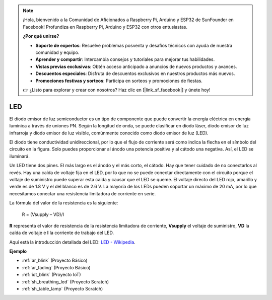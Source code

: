 .. note::

    ¡Hola, bienvenido a la Comunidad de Aficionados a Raspberry Pi, Arduino y ESP32 de SunFounder en Facebook! Profundiza en Raspberry Pi, Arduino y ESP32 con otros entusiastas.

    **¿Por qué unirse?**

    - **Soporte de expertos**: Resuelve problemas posventa y desafíos técnicos con ayuda de nuestra comunidad y equipo.
    - **Aprender y compartir**: Intercambia consejos y tutoriales para mejorar tus habilidades.
    - **Vistas previas exclusivas**: Obtén acceso anticipado a anuncios de nuevos productos y avances.
    - **Descuentos especiales**: Disfruta de descuentos exclusivos en nuestros productos más nuevos.
    - **Promociones festivas y sorteos**: Participa en sorteos y promociones de fiestas.

    👉 ¿Listo para explorar y crear con nosotros? Haz clic en [|link_sf_facebook|] y únete hoy!

.. _cpn_led:

LED
==========

.. image:: img/LED.png
    :width: 400

El diodo emisor de luz semiconductor es un tipo de componente que puede convertir la energía eléctrica en energía lumínica a través de uniones PN. Según la longitud de onda, se puede clasificar en diodo láser, diodo emisor de luz infrarroja y diodo emisor de luz visible, comúnmente conocido como diodo emisor de luz (LED).

El diodo tiene conductividad unidireccional, por lo que el flujo de corriente será como indica la flecha en el símbolo del circuito en la figura. Solo puedes proporcionar al ánodo una potencia positiva y al cátodo una negativa. Así, el LED se iluminará.

.. image:: img/led_symbol.png


Un LED tiene dos pines. El más largo es el ánodo y el más corto, el cátodo. Hay que tener cuidado de no conectarlos al revés. Hay una caída de voltaje fija en el LED, por lo que no se puede conectar directamente con el circuito porque el voltaje de suministro puede superar esta caída y causar que el LED se queme. El voltaje directo del LED rojo, amarillo y verde es de 1.8 V y el del blanco es de 2.6 V. La mayoría de los LEDs pueden soportar un máximo de 20 mA, por lo que necesitamos conectar una resistencia limitadora de corriente en serie.

La fórmula del valor de la resistencia es la siguiente:

    R = (Vsupply – VD)/I

**R** representa el valor de resistencia de la resistencia limitadora de corriente, **Vsupply** el voltaje de suministro, **VD** la caída de voltaje e **I** la corriente de trabajo del LED.

Aquí está la introducción detallada del LED: `LED - Wikipedia <https://en.wikipedia.org/wiki/Light-emitting_diode>`_.

**Ejemplo**

* :ref:`ar_blink` (Proyecto Básico)
* :ref:`ar_fading` (Proyecto Básico)
* :ref:`iot_blink` (Proyecto IoT)
* :ref:`sh_breathing_led` (Proyecto Scratch)
* :ref:`sh_table_lamp` (Proyecto Scratch)

